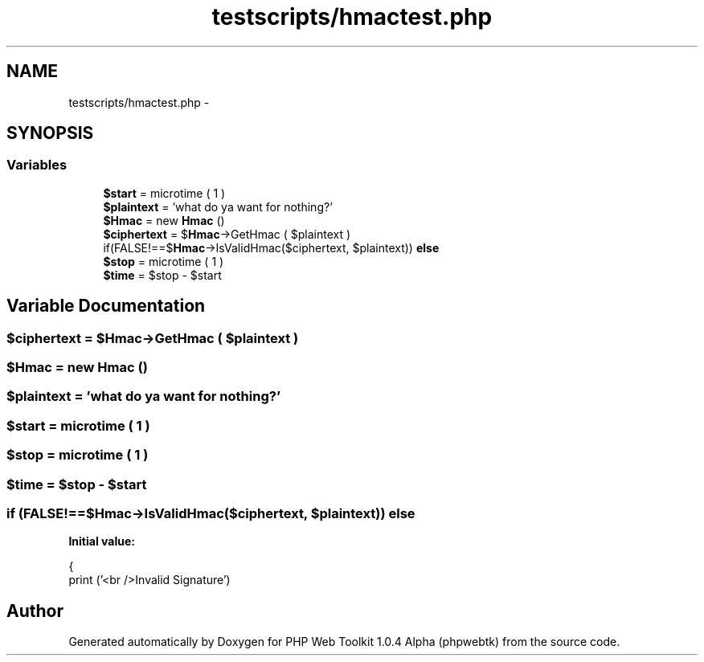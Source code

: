 .TH "testscripts/hmactest.php" 3 "Sat Nov 12 2016" "PHP Web Toolkit 1.0.4 Alpha (phpwebtk)" \" -*- nroff -*-
.ad l
.nh
.SH NAME
testscripts/hmactest.php \- 
.SH SYNOPSIS
.br
.PP
.SS "Variables"

.in +1c
.ti -1c
.RI "\fB$start\fP = microtime ( 1 )"
.br
.ti -1c
.RI "\fB$plaintext\fP = 'what do ya want for nothing?'"
.br
.ti -1c
.RI "\fB$Hmac\fP = new \fBHmac\fP ()"
.br
.ti -1c
.RI "\fB$ciphertext\fP = $\fBHmac\fP\->GetHmac ( $plaintext )"
.br
.ti -1c
.RI "if(FALSE!==$\fBHmac\fP\->IsValidHmac($ciphertext, $plaintext)) \fBelse\fP"
.br
.ti -1c
.RI "\fB$stop\fP = microtime ( 1 )"
.br
.ti -1c
.RI "\fB$time\fP = $stop \- $start"
.br
.in -1c
.SH "Variable Documentation"
.PP 
.SS "$ciphertext = $\fBHmac\fP\->GetHmac ( $plaintext )"

.SS "$\fBHmac\fP = new \fBHmac\fP ()"

.SS "$plaintext = 'what do ya want for nothing?'"

.SS "$start = microtime ( 1 )"

.SS "$stop = microtime ( 1 )"

.SS "$time = $stop \- $start"

.SS "if (FALSE!==$\fBHmac\fP\->IsValidHmac($ciphertext, $plaintext)) else"
\fBInitial value:\fP
.PP
.nf
{
    print ('<br />Invalid Signature')
.fi
.SH "Author"
.PP 
Generated automatically by Doxygen for PHP Web Toolkit 1\&.0\&.4 Alpha (phpwebtk) from the source code\&.
